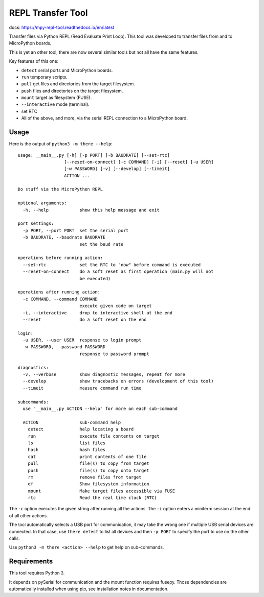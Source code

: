 ====================
 REPL Transfer Tool
====================

docs: https://mpy-repl-tool.readthedocs.io/en/latest


Transfer files via Python REPL (Read Evaluate Print Loop). This tool was
developed to transfer files from and to MicroPython boards.

This is yet an other tool, there are now several similar tools but not all have
the same features.

Key features of this one:

- ``detect`` serial ports and MicroPython boards.
- ``run`` temporary scripts.
- ``pull`` get files and directories from the target filesystem.
- ``push`` files and directories on the target filesystem.
- ``mount`` target as filesystem (FUSE).
- ``--interactive`` mode (terminal).
- set RTC
- All of the above, and more, via the serial REPL connection to a MicroPython board.


Usage
=====
Here is the output of ``python3 -m there --help``::

  usage: __main__.py [-h] [-p PORT] [-b BAUDRATE] [--set-rtc]
                    [--reset-on-connect] [-c COMMAND] [-i] [--reset] [-u USER]
                    [-w PASSWORD] [-v] [--develop] [--timeit]
                    ACTION ...

  Do stuff via the MicroPython REPL

  optional arguments:
    -h, --help            show this help message and exit

  port settings:
    -p PORT, --port PORT  set the serial port
    -b BAUDRATE, --baudrate BAUDRATE
                          set the baud rate

  operations before running action:
    --set-rtc             set the RTC to "now" before command is executed
    --reset-on-connect    do a soft reset as first operation (main.py will not
                          be executed)

  operations after running action:
    -c COMMAND, --command COMMAND
                          execute given code on target
    -i, --interactive     drop to interactive shell at the end
    --reset               do a soft reset on the end

  login:
    -u USER, --user USER  response to login prompt
    -w PASSWORD, --password PASSWORD
                          response to password prompt

  diagnostics:
    -v, --verbose         show diagnostic messages, repeat for more
    --develop             show tracebacks on errors (development of this tool)
    --timeit              measure command run time

  subcommands:
    use "__main__.py ACTION --help" for more on each sub-command

    ACTION                sub-command help
      detect              help locating a board
      run                 execute file contents on target
      ls                  list files
      hash                hash files
      cat                 print contents of one file
      pull                file(s) to copy from target
      push                file(s) to copy onto target
      rm                  remove files from target
      df                  Show filesystem information
      mount               Make target files accessible via FUSE
      rtc                 Read the real time clock (RTC)

The ``-c`` option executes the given string after running all the actions.
The ``-i`` option enters a miniterm session at the end of all other actions.

The tool automatically selects a USB port for communication, it may take the
wrong one if multiple USB serial devices are connected. In that case, use
``there detect`` to list all devices and then ``-p PORT`` to specify the
port to use on the other calls.

Use ``python3 -m there <action> --help`` to get help on sub-commands.


Requirements
============
This tool requires Python 3.

It depends on pySerial for communication and the mount function requires
fusepy. Those dependencies are automatically installed when using pip,
see installation notes in documentation.
